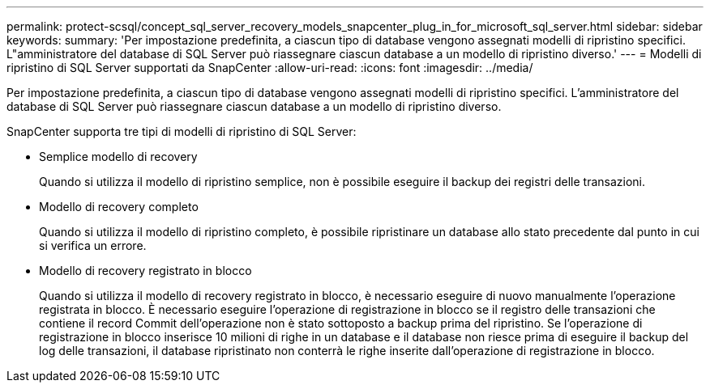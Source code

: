 ---
permalink: protect-scsql/concept_sql_server_recovery_models_snapcenter_plug_in_for_microsoft_sql_server.html 
sidebar: sidebar 
keywords:  
summary: 'Per impostazione predefinita, a ciascun tipo di database vengono assegnati modelli di ripristino specifici. L"amministratore del database di SQL Server può riassegnare ciascun database a un modello di ripristino diverso.' 
---
= Modelli di ripristino di SQL Server supportati da SnapCenter
:allow-uri-read: 
:icons: font
:imagesdir: ../media/


[role="lead"]
Per impostazione predefinita, a ciascun tipo di database vengono assegnati modelli di ripristino specifici. L'amministratore del database di SQL Server può riassegnare ciascun database a un modello di ripristino diverso.

SnapCenter supporta tre tipi di modelli di ripristino di SQL Server:

* Semplice modello di recovery
+
Quando si utilizza il modello di ripristino semplice, non è possibile eseguire il backup dei registri delle transazioni.

* Modello di recovery completo
+
Quando si utilizza il modello di ripristino completo, è possibile ripristinare un database allo stato precedente dal punto in cui si verifica un errore.

* Modello di recovery registrato in blocco
+
Quando si utilizza il modello di recovery registrato in blocco, è necessario eseguire di nuovo manualmente l'operazione registrata in blocco. È necessario eseguire l'operazione di registrazione in blocco se il registro delle transazioni che contiene il record Commit dell'operazione non è stato sottoposto a backup prima del ripristino. Se l'operazione di registrazione in blocco inserisce 10 milioni di righe in un database e il database non riesce prima di eseguire il backup del log delle transazioni, il database ripristinato non conterrà le righe inserite dall'operazione di registrazione in blocco.



